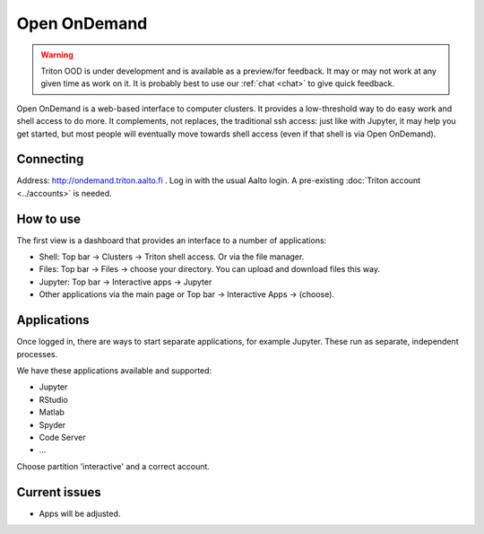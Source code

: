 Open OnDemand
=============

.. _ood:


.. warning::

   Triton OOD is under development and is available as a preview/for
   feedback.  It may or may not work at any given time as work on it.
   It is probably best to use our :ref:`chat <chat>` to give quick
   feedback.

Open OnDemand is a web-based interface to computer clusters.  It
provides a low-threshold way to do easy work and shell access to do
more.  It complements, not replaces, the traditional ssh access: just
like with Jupyter, it may help you get started, but most people will
eventually move towards shell access (even if that shell is via Open
OnDemand).


Connecting
----------

Address: http://ondemand.triton.aalto.fi .  Log in with the usual Aalto
login.  A pre-existing :doc:`Triton account <../accounts>`
is needed.



How to use
----------

The first view is a dashboard that provides an interface to a number
of applications:

* Shell: Top bar → Clusters → Triton shell access.  Or via the file
  manager.
* Files: Top bar → Files → choose your directory.  You can upload and
  download files this way.
* Jupyter: Top bar → Interactive apps → Jupyter
* Other applications via the main page or Top bar → Interactive Apps →
  (choose).



Applications
------------

Once logged in, there are ways to start separate applications, for
example Jupyter.  These run as separate, independent processes.

We have these applications available and supported:

* Jupyter
* RStudio
* Matlab
* Spyder
* Code Server
* ...

Choose partition 'interactive' and a correct account.


Current issues
--------------

* Apps will be adjusted.
